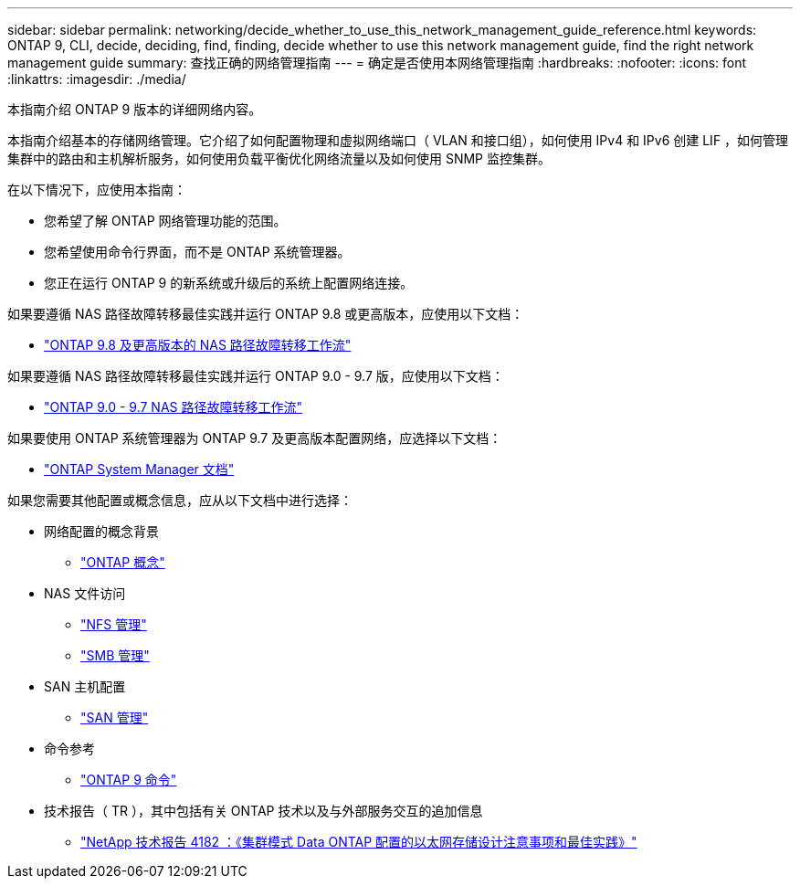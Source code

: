---
sidebar: sidebar 
permalink: networking/decide_whether_to_use_this_network_management_guide_reference.html 
keywords: ONTAP 9, CLI, decide, deciding, find, finding, decide whether to use this network management guide, find the right network management guide 
summary: 查找正确的网络管理指南 
---
= 确定是否使用本网络管理指南
:hardbreaks:
:nofooter: 
:icons: font
:linkattrs: 
:imagesdir: ./media/


[role="lead"]
本指南介绍 ONTAP 9 版本的详细网络内容。

本指南介绍基本的存储网络管理。它介绍了如何配置物理和虚拟网络端口（ VLAN 和接口组），如何使用 IPv4 和 IPv6 创建 LIF ，如何管理集群中的路由和主机解析服务，如何使用负载平衡优化网络流量以及如何使用 SNMP 监控集群。

在以下情况下，应使用本指南：

* 您希望了解 ONTAP 网络管理功能的范围。
* 您希望使用命令行界面，而不是 ONTAP 系统管理器。
* 您正在运行 ONTAP 9 的新系统或升级后的系统上配置网络连接。


如果要遵循 NAS 路径故障转移最佳实践并运行 ONTAP 9.8 或更高版本，应使用以下文档：

* link:https://docs.netapp.com/us-en/ontap/networking/set_up_nas_path_failover_98_and_later_cli.html["ONTAP 9.8 及更高版本的 NAS 路径故障转移工作流"^]


如果要遵循 NAS 路径故障转移最佳实践并运行 ONTAP 9.0 - 9.7 版，应使用以下文档：

* link:https://docs.netapp.com/us-en/ontap/networking-manual-config/index.html["ONTAP 9.0 - 9.7 NAS 路径故障转移工作流"^]


如果要使用 ONTAP 系统管理器为 ONTAP 9.7 及更高版本配置网络，应选择以下文档：

* link:https://docs.netapp.com/us-en/ontap/["ONTAP System Manager 文档"^]


如果您需要其他配置或概念信息，应从以下文档中进行选择：

* 网络配置的概念背景
+
** link:../concepts/index.html["ONTAP 概念"^]


* NAS 文件访问
+
** link:../nfs-admin/index.html["NFS 管理"^]
** link:../smb-admin/index.html["SMB 管理"^]


* SAN 主机配置
+
** link:../san-admin/index.html["SAN 管理"^]


* 命令参考
+
** http://docs.netapp.com/ontap-9/topic/com.netapp.doc.dot-cm-cmpr/GUID-5CB10C70-AC11-41C0-8C16-B4D0DF916E9B.html["ONTAP 9 命令"^]


* 技术报告（ TR ），其中包括有关 ONTAP 技术以及与外部服务交互的追加信息
+
** http://www.netapp.com/us/media/tr-4182.pdf["NetApp 技术报告 4182 ：《集群模式 Data ONTAP 配置的以太网存储设计注意事项和最佳实践》"^]



